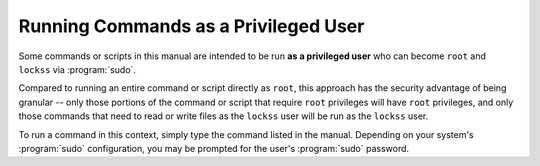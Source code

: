 =====================================
Running Commands as a Privileged User
=====================================

Some commands or scripts in this manual are intended to be run **as a privileged user** who can become ``root`` and ``lockss`` via :program:`sudo`.

Compared to running an entire command or script directly as ``root``, this approach has the security advantage of being granular -- only those portions of the command or script that require ``root`` privileges will have ``root`` privileges, and only those commands that need to read or write files as the ``lockss`` user will be run as the ``lockss`` user.

To run a command in this context, simply type the command listed in the manual. Depending on your system's :program:`sudo` configuration, you may be prompted for the user's :program:`sudo` password.
